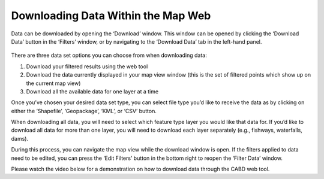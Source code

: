 .. _downloading:

====================================
Downloading Data Within the Map Web
====================================

Data can be downloaded by opening the ‘Download’ window. This window can be opened by clicking the ‘Download Data’ button in the ‘Filters’ window, or by navigating to the ‘Download Data’ tab in the left-hand panel.

.. figure:: img/download_crop_highlight_crop.png
    :align: center
    :width: 90%

There are three data set options you can choose from when downloading data:

1. Download your filtered results using the web tool
2. Download the data currently displayed in your map view window (this is the set of filtered points which show up on the current map view)
3. Download all the available data for one layer at a time

Once you’ve chosen your desired data set type, you can select file type you’d like to receive the data as by clicking on either the ‘Shapefile’, ‘Geopackage’, ‘KML’, or ‘CSV’ button. 

When downloading all data, you will need to select which feature type layer you would like that data for. If you’d like to download all data for more than one layer, you will need to download each layer separately (e.g., fishways, waterfalls, dams). 

During this process, you can navigate the map view while the download window is open. If the filters applied to data need to be edited, you can press the ‘Edit Filters’ button in the bottom right to reopen the ‘Filter Data’ window.

Please watch the video below for a demonstration on how to download data through the CABD web tool.

.. raw:: html

    <video controls width="600"><source src="../../_static/Downloading_data.mp4"></video>